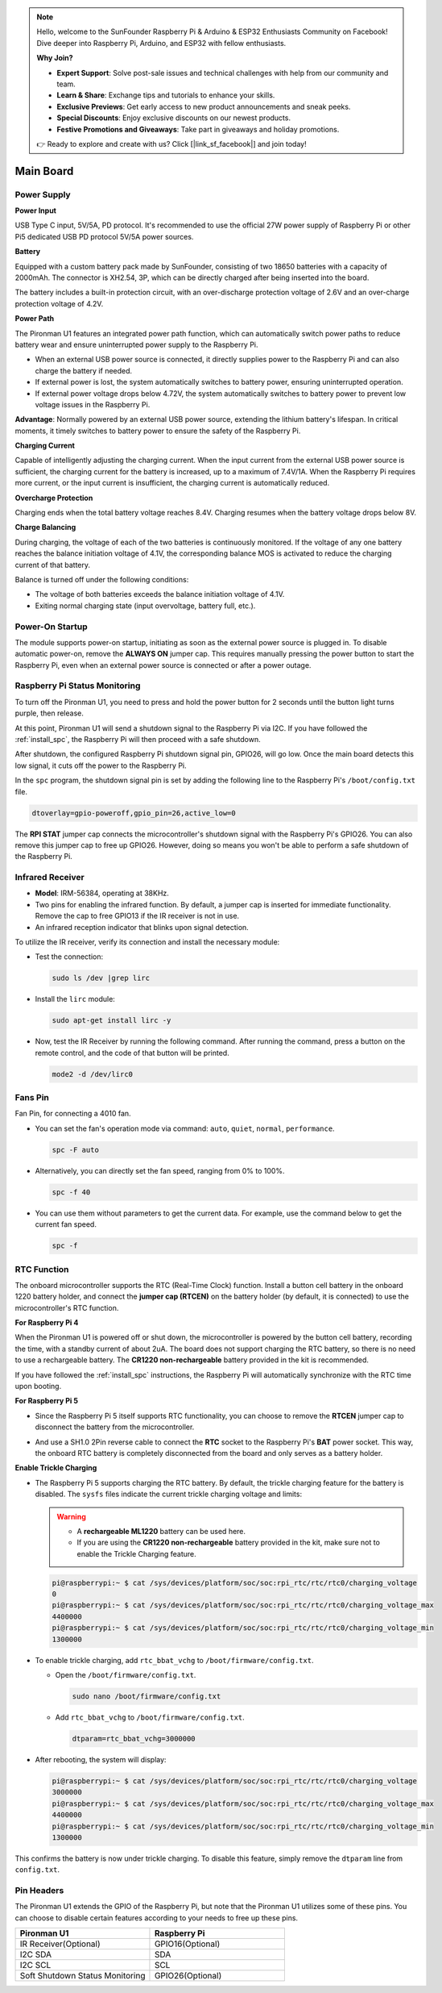 .. note::

    Hello, welcome to the SunFounder Raspberry Pi & Arduino & ESP32 Enthusiasts Community on Facebook! Dive deeper into Raspberry Pi, Arduino, and ESP32 with fellow enthusiasts.

    **Why Join?**

    - **Expert Support**: Solve post-sale issues and technical challenges with help from our community and team.
    - **Learn & Share**: Exchange tips and tutorials to enhance your skills.
    - **Exclusive Previews**: Get early access to new product announcements and sneak peeks.
    - **Special Discounts**: Enjoy exclusive discounts on our newest products.
    - **Festive Promotions and Giveaways**: Take part in giveaways and holiday promotions.

    👉 Ready to explore and create with us? Click [|link_sf_facebook|] and join today!

Main Board
================

.. image:: img/main_board_pinout.jpeg

Power Supply
----------------

**Power Input**

USB Type C input, 5V/5A, PD protocol. It's recommended to use the official 27W power supply of Raspberry Pi or other Pi5 dedicated USB PD protocol 5V/5A power sources.

**Battery**

Equipped with a custom battery pack made by SunFounder, consisting of two 18650 batteries with a capacity of 2000mAh. The connector is XH2.54, 3P, which can be directly charged after being inserted into the board.

The battery includes a built-in protection circuit, with an over-discharge protection voltage of 2.6V and an over-charge protection voltage of 4.2V.

**Power Path**

The Pironman U1 features an integrated power path function, which can automatically switch power paths to reduce battery wear and ensure uninterrupted power supply to the Raspberry Pi.

* When an external USB power source is connected, it directly supplies power to the Raspberry Pi and can also charge the battery if needed.
* If external power is lost, the system automatically switches to battery power, ensuring uninterrupted operation.
* If external power voltage drops below 4.72V, the system automatically switches to battery power to prevent low voltage issues in the Raspberry Pi.

**Advantage**: Normally powered by an external USB power source, extending the lithium battery's lifespan. In critical moments, it timely switches to battery power to ensure the safety of the Raspberry Pi.

**Charging Current**

Capable of intelligently adjusting the charging current. When the input current from the external USB power source is sufficient, the charging current for the battery is increased, up to a maximum of 7.4V/1A. When the Raspberry Pi requires more current, or the input current is insufficient, the charging current is automatically reduced.

**Overcharge Protection**

Charging ends when the total battery voltage reaches 8.4V. Charging resumes when the battery voltage drops below 8V.

**Charge Balancing**

During charging, the voltage of each of the two batteries is continuously monitored. If the voltage of any one battery reaches the balance initiation voltage of 4.1V, the corresponding balance MOS is activated to reduce the charging current of that battery. 

Balance is turned off under the following conditions:

* The voltage of both batteries exceeds the balance initiation voltage of 4.1V.
* Exiting normal charging state (input overvoltage, battery full, etc.).


Power-On Startup
--------------------

The module supports power-on startup, initiating as soon as the external power source is plugged in.
To disable automatic power-on, remove the **ALWAYS ON** jumper cap. This requires manually pressing the power button to start the Raspberry Pi, even when an external power source is connected or after a power outage.

.. image:: img/main_board_on.png
  :align: center


Raspberry Pi Status Monitoring
---------------------------------------

To turn off the Pironman U1, you need to press and hold the power button for 2 seconds until the button light turns purple, then release. 

At this point, Pironman U1 will send a shutdown signal to the Raspberry Pi via I2C. If you have followed the :ref:`install_spc`, the Raspberry Pi will then proceed with a safe shutdown. 

After shutdown, the configured Raspberry Pi shutdown signal pin, GPIO26, will go low. Once the main board detects this low signal, it cuts off the power to the Raspberry Pi.

In the ``spc`` program, the shutdown signal pin is set by adding the following line to the Raspberry Pi's ``/boot/config.txt`` file.

.. code-block:: shell

  dtoverlay=gpio-poweroff,gpio_pin=26,active_low=0

The **RPI STAT** jumper cap connects the microcontroller's shutdown signal with the Raspberry Pi's GPIO26. You can also remove this jumper cap to free up GPIO26. However, doing so means you won't be able to perform a safe shutdown of the Raspberry Pi.

.. image:: img/main_board_stat.png
  :align: center

Infrared Receiver
---------------------------

.. image:: img/main_board_receiver.png
  :align: center

* **Model**: IRM-56384, operating at 38KHz.
* Two pins for enabling the infrared function. By default, a jumper cap is inserted for immediate functionality. Remove the cap to free GPIO13 if the IR receiver is not in use.
* An infrared reception indicator that blinks upon signal detection.

To utilize the IR receiver, verify its connection and install the necessary module:

* Test the connection:

  .. code-block:: shell

    sudo ls /dev |grep lirc

* Install the ``lirc`` module:

  .. code-block:: shell

    sudo apt-get install lirc -y

* Now, test the IR Receiver by running the following command. After running the command, press a button on the remote control, and the code of that button will be printed.

  .. code-block:: shell

    mode2 -d /dev/lirc0
  

Fans Pin
-------------

.. image:: img/main_board_fan.png
  :width: 500
  :align: center

Fan Pin, for connecting a 4010 fan.

* You can set the fan's operation mode via command: ``auto``, ``quiet``, ``normal``, ``performance``.

  .. code-block:: shell

    spc -F auto

* Alternatively, you can directly set the fan speed, ranging from 0% to 100%.


  .. code-block:: shell

    spc -f 40

* You can use them without parameters to get the current data. For example, use the command below to get the current fan speed.

  .. code-block:: shell

    spc -f


RTC Function
---------------
The onboard microcontroller supports the RTC (Real-Time Clock) function. Install a button cell battery in the onboard 1220 battery holder, and connect the **jumper cap (RTCEN)** on the battery holder (by default, it is connected) to use the microcontroller's RTC function.

.. image:: img/main_board_rtc.png
  :align: center

**For Raspberry Pi 4**

When the Pironman U1 is powered off or shut down, the microcontroller is powered by the button cell battery, recording the time, with a standby current of about 2uA. The board does not support charging the RTC battery, so there is no need to use a rechargeable battery. The **CR1220 non-rechargeable** battery provided in the kit is recommended.

If you have followed the :ref:`install_spc` instructions, the Raspberry Pi will automatically synchronize with the RTC time upon booting.

**For Raspberry Pi 5**

* Since the Raspberry Pi 5 itself supports RTC functionality, you can choose to remove the **RTCEN** jumper cap to disconnect the battery from the microcontroller.

  .. image:: img/main_board_rtc.png
    :align: center

* And use a SH1.0 2Pin reverse cable to connect the **RTC** socket to the Raspberry Pi's **BAT** power socket. This way, the onboard RTC battery is completely disconnected from the board and only serves as a battery holder.

  .. image:: img/main_board_rtc2.png
    :align: center
  .. image:: img/main_board_pi5_rtc.png
    :width: 600
    :align: center

**Enable Trickle Charging**

* The Raspberry Pi 5 supports charging the RTC battery. By default, the trickle charging feature for the battery is disabled. The ``sysfs`` files indicate the current trickle charging voltage and limits:

  .. warning::

    * A **rechargeable ML1220** battery can be used here.
    * If you are using the **CR1220 non-rechargeable** battery provided in the kit, make sure not to enable the Trickle Charging feature.

  .. code-block:: shell

    pi@raspberrypi:~ $ cat /sys/devices/platform/soc/soc:rpi_rtc/rtc/rtc0/charging_voltage
    0
    pi@raspberrypi:~ $ cat /sys/devices/platform/soc/soc:rpi_rtc/rtc/rtc0/charging_voltage_max
    4400000
    pi@raspberrypi:~ $ cat /sys/devices/platform/soc/soc:rpi_rtc/rtc/rtc0/charging_voltage_min
    1300000

* To enable trickle charging, add ``rtc_bbat_vchg`` to ``/boot/firmware/config.txt``.

  * Open the ``/boot/firmware/config.txt``.
  
    .. code-block:: shell
    
      sudo nano /boot/firmware/config.txt
      
  * Add ``rtc_bbat_vchg`` to ``/boot/firmware/config.txt``.
  
    .. code-block:: shell
    
      dtparam=rtc_bbat_vchg=3000000
  
* After rebooting, the system will display:

  .. code-block:: shell

      pi@raspberrypi:~ $ cat /sys/devices/platform/soc/soc:rpi_rtc/rtc/rtc0/charging_voltage
      3000000
      pi@raspberrypi:~ $ cat /sys/devices/platform/soc/soc:rpi_rtc/rtc/rtc0/charging_voltage_max
      4400000
      pi@raspberrypi:~ $ cat /sys/devices/platform/soc/soc:rpi_rtc/rtc/rtc0/charging_voltage_min
      1300000

This confirms the battery is now under trickle charging. To disable this feature, simply remove the ``dtparam`` line from ``config.txt``.


Pin Headers
--------------

.. image:: img/main_board_pin_header.png
  :align: center

The Pironman U1 extends the GPIO of the Raspberry Pi, but note that the Pironman U1 utilizes some of these pins. You can choose to disable certain features according to your needs to free up these pins.

.. list-table:: 
  :widths: 25 25
  :header-rows: 1

  * - Pironman U1
    - Raspberry Pi
  * - IR Receiver(Optional)
    - GPIO16(Optional)
  * - I2C SDA
    - SDA
  * - I2C SCL
    - SCL
  * - Soft Shutdown Status Monitoring
    - GPIO26(Optional)

